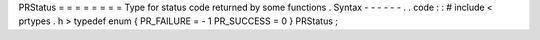 PRStatus
=
=
=
=
=
=
=
=
Type
for
status
code
returned
by
some
functions
.
Syntax
-
-
-
-
-
-
.
.
code
:
:
#
include
<
prtypes
.
h
>
typedef
enum
{
PR_FAILURE
=
-
1
PR_SUCCESS
=
0
}
PRStatus
;
